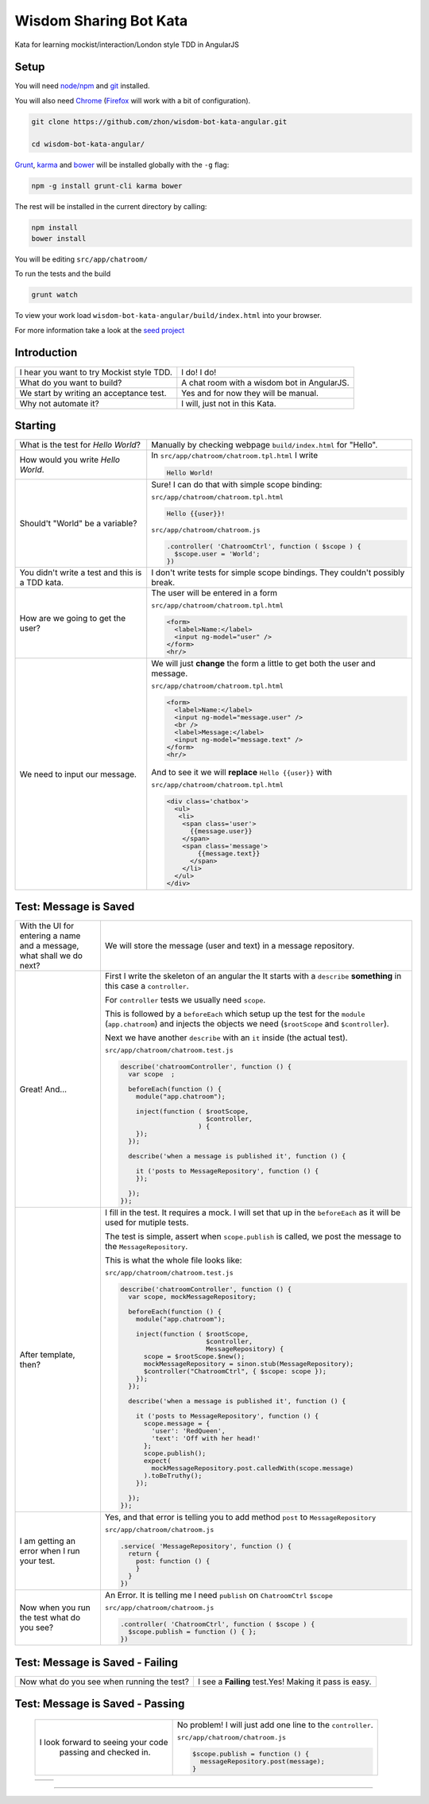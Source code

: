 Wisdom Sharing Bot Kata
=======================

Kata for learning mockist/interaction/London style TDD in AngularJS

Setup
-----

You will need `node/npm`_ and `git`_ installed.

You will also need `Chrome`_ (`Firefox`_ will work with a bit of configuration).

.. code:: bash

    git clone https://github.com/zhon/wisdom-bot-kata-angular.git

    cd wisdom-bot-kata-angular/

`Grunt`_, `karma`_ and `bower`_ will be installed globally with the ``-g`` flag:

.. code:: bash

    npm -g install grunt-cli karma bower

The rest will be installed in the current directory by calling:

.. code:: bash

    npm install
    bower install

You will be editing ``src/app/chatroom/``

To run the tests and the build

.. code:: bash

    grunt watch

To view your work load ``wisdom-bot-kata-angular/build/index.html`` into
your browser.

For more information take a look at the `seed project`_


Introduction
------------

+-------------------------------------------+---------------------------------------------+
| I hear you want to try Mockist style TDD. | I do! I do!                                 |
+-------------------------------------------+---------------------------------------------+
| What do you want to build?                | A chat room with a wisdom bot in AngularJS. |
+-------------------------------------------+---------------------------------------------+
| We start by writing an acceptance test.   | Yes and for now they will be manual.        |
+-------------------------------------------+---------------------------------------------+
| Why not automate it?                      | I will, just not in this Kata.              |
+-------------------------------------------+---------------------------------------------+

Starting
--------

+-------------------------------------+----------------------------------------------------------------+
| What is the test for *Hello World*? | Manually by checking webpage ``build/index.html`` for "Hello". |
+-------------------------------------+----------------------------------------------------------------+
| How would you write *Hello World*.  | In ``src/app/chatroom/chatroom.tpl.html`` I write              |
|                                     |                                                                |
|                                     | .. code:: html                                                 |
|                                     |                                                                |
|                                     |     Hello World!                                               |
|                                     |                                                                |
+-------------------------------------+----------------------------------------------------------------+
| Should't "World" be a variable?     | Sure! I can do that with simple scope binding:                 |
|                                     |                                                                |
|                                     | ``src/app/chatroom/chatroom.tpl.html``                         |
|                                     |                                                                |
|                                     | .. code:: html                                                 |
|                                     |                                                                |
|                                     |   Hello {{user}}!                                              |
|                                     |                                                                |
|                                     |                                                                |
|                                     | ``src/app/chatroom/chatroom.js``                               |
|                                     |                                                                |
|                                     | .. code:: js                                                   |
|                                     |                                                                |
|                                     |   .controller( 'ChatroomCtrl', function ( $scope ) {           |
|                                     |     $scope.user = 'World';                                     |
|                                     |   })                                                           |
|                                     |                                                                |
+-------------------------------------+----------------------------------------------------------------+
| You didn't write a test and this is | I don't write tests for simple scope bindings. They            |
| a TDD kata.                         | couldn't possibly break.                                       |
+-------------------------------------+----------------------------------------------------------------+
| How are we going to get the user?   | The user will be entered in a form                             |
|                                     |                                                                |
|                                     | ``src/app/chatroom/chatroom.tpl.html``                         |
|                                     |                                                                |
|                                     | .. code:: html                                                 |
|                                     |                                                                |
|                                     |     <form>                                                     |
|                                     |       <label>Name:</label>                                     |
|                                     |       <input ng-model="user" />                                |
|                                     |     </form>                                                    |
|                                     |     <hr/>                                                      |
+-------------------------------------+----------------------------------------------------------------+
| We need to input our message.       | We will just **change** the form a little to get both the      |
|                                     | user and message.                                              |
|                                     |                                                                |
|                                     | ``src/app/chatroom/chatroom.tpl.html``                         |
|                                     |                                                                |
|                                     | .. code:: html                                                 |
|                                     |                                                                |
|                                     |     <form>                                                     |
|                                     |       <label>Name:</label>                                     |
|                                     |       <input ng-model="message.user" />                        |
|                                     |       <br />                                                   |
|                                     |       <label>Message:</label>                                  |
|                                     |       <input ng-model="message.text" />                        |
|                                     |     </form>                                                    |
|                                     |     <hr/>                                                      |
|                                     |                                                                |
|                                     | And to see it we will **replace** ``Hello {{user}}`` with      |
|                                     |                                                                |
|                                     | ``src/app/chatroom/chatroom.tpl.html``                         |
|                                     |                                                                |
|                                     | .. code:: html                                                 |
|                                     |                                                                |
|                                     |  <div class='chatbox'>                                         |
|                                     |    <ul>                                                        |
|                                     |     <li>                                                       |
|                                     |      <span class='user'>                                       |
|                                     |        {{message.user}}                                        |
|                                     |      </span>                                                   |
|                                     |      <span class='message'>                                    |
|                                     |          {{message.text}}                                      |
|                                     |        </span>                                                 |
|                                     |      </li>                                                     |
|                                     |    </ul>                                                       |
|                                     |  </div>                                                        |
+-------------------------------------+----------------------------------------------------------------+

Test: Message is Saved
----------------------

+-------------------------------------+----------------------------------------------------------------------+
| With the UI for entering a name and | We will store the message (user and text) in a message               |
| a message, what shall we do next?   | repository.                                                          |
+-------------------------------------+----------------------------------------------------------------------+
| Great! And...                       | First I write the skeleton of an angular the It starts with a        |
|                                     | ``describe`` **something** in this case a ``controller``.            |
|                                     |                                                                      |
|                                     | For ``controller`` tests we usually need ``scope``.                  |
|                                     |                                                                      |
|                                     | This is followed by a ``beforeEach`` which setup up the test for     |
|                                     | the ``module`` (``app.chatroom``) and injects the objects we need    |
|                                     | (``$rootScope`` and ``$controller``).                                |
|                                     |                                                                      |
|                                     | Next we have another ``describe`` with an ``it`` inside (the         |
|                                     | actual test).                                                        |
|                                     |                                                                      |
|                                     | ``src/app/chatroom/chatroom.test.js``                                |
|                                     |                                                                      |
|                                     | .. code:: js                                                         |
|                                     |                                                                      |
|                                     |   describe('chatroomController', function () {                       |
|                                     |     var scope  ;                                                     |
|                                     |                                                                      |
|                                     |     beforeEach(function () {                                         |
|                                     |       module("app.chatroom");                                        |
|                                     |                                                                      |
|                                     |       inject(function ( $rootScope,                                  |
|                                     |                         $controller,                                 |
|                                     |                       ) {                                            |
|                                     |       });                                                            |
|                                     |     });                                                              |
|                                     |                                                                      |
|                                     |     describe('when a message is published it', function () {         |
|                                     |                                                                      |
|                                     |       it ('posts to MessageRepository', function () {                |
|                                     |       });                                                            |
|                                     |                                                                      |
|                                     |     });                                                              |
|                                     |   });                                                                |
+-------------------------------------+----------------------------------------------------------------------+
| After template, then?               | I fill in the test. It requires a mock. I will set that up in the    |
|                                     | ``beforeEach`` as it will be used for mutiple tests.                 |
|                                     |                                                                      |
|                                     | The test is simple, assert when ``scope.publish`` is called, we post |
|                                     | the message to the ``MessageRepository``.                            |
|                                     |                                                                      |
|                                     | This is what the whole file looks like:                              |
|                                     |                                                                      |
|                                     | ``src/app/chatroom/chatroom.test.js``                                |
|                                     |                                                                      |
|                                     | .. code:: js                                                         |
|                                     |                                                                      |
|                                     |   describe('chatroomController', function () {                       |
|                                     |     var scope, mockMessageRepository;                                |
|                                     |                                                                      |
|                                     |     beforeEach(function () {                                         |
|                                     |       module("app.chatroom");                                        |
|                                     |                                                                      |
|                                     |       inject(function ( $rootScope,                                  |
|                                     |                         $controller,                                 |
|                                     |                         MessageRepository) {                         |
|                                     |         scope = $rootScope.$new();                                   |
|                                     |         mockMessageRepository = sinon.stub(MessageRepository);       |
|                                     |         $controller("ChatroomCtrl", { $scope: scope });              |
|                                     |       });                                                            |
|                                     |     });                                                              |
|                                     |                                                                      |
|                                     |     describe('when a message is published it', function () {         |
|                                     |                                                                      |
|                                     |       it ('posts to MessageRepository', function () {                |
|                                     |         scope.message = {                                            |
|                                     |           'user': 'RedQueen',                                        |
|                                     |           'text': 'Off with her head!'                               |
|                                     |         };                                                           |
|                                     |         scope.publish();                                             |
|                                     |         expect(                                                      |
|                                     |           mockMessageRepository.post.calledWith(scope.message)       |
|                                     |         ).toBeTruthy();                                              |
|                                     |       });                                                            |
|                                     |                                                                      |
|                                     |     });                                                              |
|                                     |   });                                                                |
+-------------------------------------+----------------------------------------------------------------------+
| I am getting an error when I run    | Yes, and that error is telling you to add method ``post`` to         |
| your test.                          | ``MessageRepository``                                                |
|                                     |                                                                      |
|                                     | ``src/app/chatroom/chatroom.js``                                     |
|                                     |                                                                      |
|                                     | .. code:: js                                                         |
|                                     |                                                                      |
|                                     |   .service( 'MessageRepository', function () {                       |
|                                     |     return {                                                         |
|                                     |       post: function () {                                            |
|                                     |       }                                                              |
|                                     |     }                                                                |
|                                     |   })                                                                 |
+-------------------------------------+----------------------------------------------------------------------+
| Now when you run the test what do   | An Error. It is telling me I need ``publish`` on ``ChatroomCtrl``    |
| you see?                            | ``$scope``                                                           |
|                                     |                                                                      |
|                                     | ``src/app/chatroom/chatroom.js``                                     |
|                                     |                                                                      |
|                                     | .. code:: js                                                         |
|                                     |                                                                      |
|                                     |   .controller( 'ChatroomCtrl', function ( $scope ) {                 |
|                                     |     $scope.publish = function () { };                                |
|                                     |   })                                                                 |
+-------------------------------------+----------------------------------------------------------------------+

Test: Message is Saved - Failing
--------------------------------

+--------------------------------------+-------------------------------------------------------+
| Now what do you see when running the | I see a **Failing** test.Yes! Making it pass is easy. |
| test?                                |                                                       |
+--------------------------------------+-------------------------------------------------------+

Test: Message is Saved - Passing
--------------------------------

 +------------------------------------+----------------------------------------------+
 | I look forward to seeing your code | No problem!  I will just add one line to the |
 |  passing and checked in.           | ``controller``.                              |
 |                                    |                                              |
 |                                    | ``src/app/chatroom/chatroom.js``             |
 |                                    |                                              |
 |                                    | .. code:: js                                 |
 |                                    |                                              |
 |                                    |     $scope.publish = function () {           |
 |                                    |       messageRepository.post(message);       |
 |                                    |     }                                        |
 +------------------------------------+----------------------------------------------+

 +------------------------------------+----------------------------------------------+
 |                                    |                                              |
 +------------------------------------+----------------------------------------------+


----

.. _node/npm: http://nodejs.org/
.. _git: http://git-scm.com/
.. _Chrome: https://www.google.com/intl/en/chrome/browser/
.. _Firefox: http://www.mozilla.org/en-US/firefox/new/
.. _Grunt: http://gruntjs.com/
.. _karma: https://github.com/karma-runner/karma
.. _bower: https://github.com/bower/bower
.. _seed project: https://github.com/ngbp/ngbp/tree/v0.3.1-release
